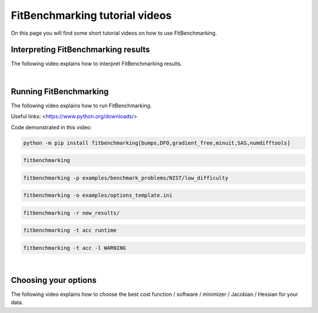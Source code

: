 .. _tutorials:

###############################
FitBenchmarking tutorial videos
###############################

On this page you will find some short tutorial videos on how to use FitBenchmarking.



Interpreting FitBenchmarking results
-------------------------------------

The following video explains how to interpret FitBenchmarking results.

.. raw:: html

    <video width="640" height="360" controls src="../_static/videos/FitBenchmarking_Tutorials-Interpreting_FitBenchmarking_results.webm">
        <track
        label="English"
        kind="subtitles"
        srclang="en"
        src="../_static/captions/Modified_AutoTranscript_FitBenchmarking_Tutorials-Interpreting_FitBenchmarking_results.vtt" />
    </video>

|

Running FitBenchmarking
----------------------------

The following video explains how to run FitBenchmarking.

.. raw:: html

   <video width="640" height="360" controls src="../_static/videos/FitBenchmarking_Tutorials-Running_FitBenchmarking.webm">
        <track
        label="English"
        kind="subtitles"
        srclang="en"
        src="../_static/captions/Modified_AutoTranscript_FitBenchmarking_Tutorials-Running_FitBenchmarking.vtt" />
    </video>

Useful links:
<https://www.python.org/downloads/>

Code demonstrated in this video:

.. code-block:: bash

   python -m pip install fitbenchmarking[bumps,DFO,gradient_free,minuit,SAS,numdifftools]

.. code-block:: bash

   fitbenchmarking

.. code-block:: bash

   fitbenchmarking -p examples/benchmark_problems/NIST/low_difficulty

.. code-block:: bash

   fitbenchmarking -o examples/options_template.ini

.. code-block:: bash

   fitbenchmarking -r new_results/

.. code-block:: bash

   fitbenchmarking -t acc runtime

.. code-block:: bash

   fitbenchmarking -t acc -l WARNING

|

Choosing your options
----------------------------

The following video explains how to choose the best cost function / software / minimizer / Jacobian / Hessian for your data.

.. raw:: html

    <video width="640" height="360" controls src="../_static/videos/FitBenchmarking_Tutorials-Choosing_your_options.mp4">
        <track
        label="English"
        kind="subtitles"
        srclang="en"
        src="../_static/captions/Modified_AutoTranscript_FitBenchmarking_Tutorials-Choosing_your_options.vtt" />
    </video>